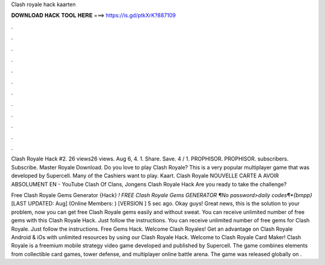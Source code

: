 Clash royale hack kaarten



𝐃𝐎𝐖𝐍𝐋𝐎𝐀𝐃 𝐇𝐀𝐂𝐊 𝐓𝐎𝐎𝐋 𝐇𝐄𝐑𝐄 ===> https://is.gd/ptkXrK?887109



.



.



.



.



.



.



.



.



.



.



.



.

Clash Royale Hack #2. 26 views26 views. Aug 6, 4. 1. Share. Save. 4 / 1. PROPHISOR. PROPHISOR. subscribers. Subscribe. Master Royale Download. Do you love to play Clash Royale? This is a very popular multiplayer game that was developed by Supercell. Many of the Cashiers want to play. Kaart. Clash Royale NOUVELLE CARTE A AVOIR ABSOLUMENT EN - YouTube Clash Of Clans, Jongens Clash Royale Hack Are you ready to take the challenge?

Free Clash Royale Gems Generator {Hack} *! FREE Clash Royale Gems GENERATOR ¶No password>daily codes¶*{bmpp}* [LAST UPDATED: Aug] (Online Members: ) [VERSION ] 5 sec ago. Okay guys! Great news, this is the solution to your problem, now you can get free Clash Royale gems easily and without sweat. You can receive unlimited number of free gems with this Clash Royale Hack. Just follow the instructions. You can receive unlimited number of free gems for Clash Royale. Just follow the instructions. Free Gems Hack. Welcome Clash Royales! Get an advantage on Clash Royale Android & iOs with unlimited resources by using our Clash Royale Hack. Welcome to Clash Royale Card Maker! Clash Royale is a freemium mobile strategy video game developed and published by Supercell. The game combines elements from collectible card games, tower defense, and multiplayer online battle arena. The game was released globally on .
